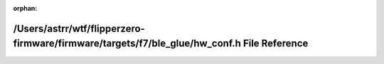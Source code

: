 .. meta::92cd1bfead0c0943d457fb1687035ebf527ea45aa2c4d12f499ea2946825d58c1d922fecb725775c8d24033db4657d61cc669da0641547b6ec3906649c51a7f2

:orphan:

.. title:: Flipper Zero Firmware: /Users/astrr/wtf/flipperzero-firmware/firmware/targets/f7/ble_glue/hw_conf.h File Reference

/Users/astrr/wtf/flipperzero-firmware/firmware/targets/f7/ble\_glue/hw\_conf.h File Reference
=============================================================================================

.. container:: doxygen-content

   
   .. raw:: html
     :file: hw__conf_8h.html
